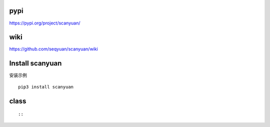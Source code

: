 pypi
=================

https://pypi.org/project/scanyuan/

wiki
=================

https://github.com/seqyuan/scanyuan/wiki

Install scanyuan
=================
安装示例
::

    pip3 install scanyuan

class
=================

::


::


                
::


